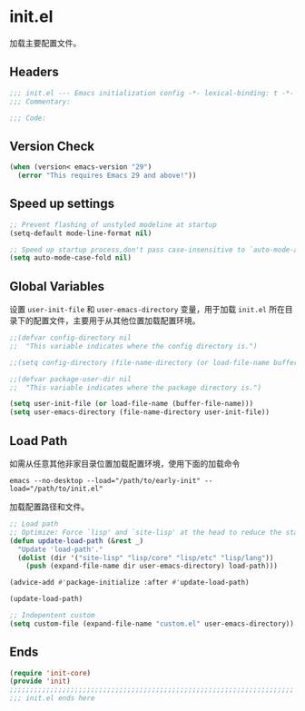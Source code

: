 * init.el
:PROPERTIES:
:HEADER-ARGS: :tangle (concat temporary-file-directory "init.el") :lexical t
:END:

加载主要配置文件。
** Headers
#+BEGIN_SRC emacs-lisp
  ;;; init.el --- Emacs initialization config -*- lexical-binding: t -*-
  ;;; Commentary:

  ;;; Code:
#+END_SRC

** Version Check
#+begin_src emacs-lisp
  (when (version< emacs-version "29")
    (error "This requires Emacs 29 and above!"))
#+end_src

** Speed up settings
#+begin_src emacs-lisp
  ;; Prevent flashing of unstyled modeline at startup
  (setq-default mode-line-format nil)

  ;; Speed up startup process,don't pass case-insensitive to `auto-mode-alist'
  (setq auto-mode-case-fold nil)
#+end_src

** Global Variables
设置 =user-init-file= 和 =user-emacs-directory= 变量，用于加载 =init.el= 所在目录下的配置文件，主要用于从其他位置加载配置环境。
#+begin_src emacs-lisp
  ;;(defvar config-directory nil
  ;;  "This variable indicates where the config directory is.")

  ;;(setq config-directory (file-name-directory (or load-file-name buffer-file-name)))

  ;;(defvar package-user-dir nil
  ;;  "This variable indicates where the package directory is.")

  (setq user-init-file (or load-file-name (buffer-file-name)))
  (setq user-emacs-directory (file-name-directory user-init-file))
#+end_src

** Load Path
如需从任意其他非家目录位置加载配置环境，使用下面的加载命令 
#+begin_src shell :tangle no
  emacs --no-desktop --load="/path/to/early-init" --load="/path/to/init.el"
#+end_src

加载配置路径和文件。
#+begin_src emacs-lisp 
  ;; Load path
  ;; Optimize: Force `lisp' and `site-lisp' at the head to reduce the startup time.
  (defun update-load-path (&rest _)
    "Update 'load-path'."
    (dolist (dir '("site-lisp" "lisp/core" "lisp/etc" "lisp/lang"))
      (push (expand-file-name dir user-emacs-directory) load-path)))

  (advice-add #'package-initialize :after #'update-load-path)

  (update-load-path)

  ;; Indepentent custom
  (setq custom-file (expand-file-name "custom.el" user-emacs-directory))
#+end_src

** Ends
#+begin_src emacs-lisp
  (require 'init-core)
  (provide 'init)
  ;;;;;;;;;;;;;;;;;;;;;;;;;;;;;;;;;;;;;;;;;;;;;;;;;;;;;;;;;;;;;;;;;;;;;;
  ;;; init.el ends here
#+END_SRC
